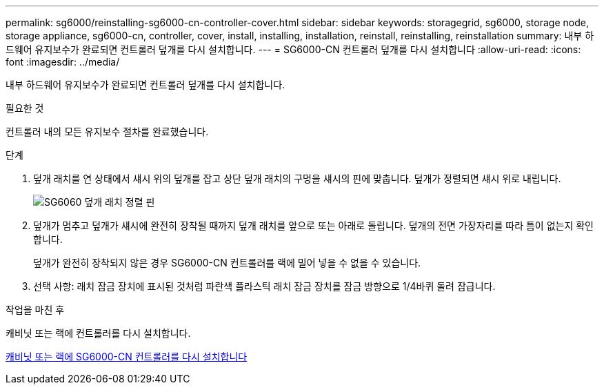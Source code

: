 ---
permalink: sg6000/reinstalling-sg6000-cn-controller-cover.html 
sidebar: sidebar 
keywords: storagegrid, sg6000, storage node, storage appliance, sg6000-cn, controller, cover, install, installing, installation, reinstall, reinstalling, reinstallation 
summary: 내부 하드웨어 유지보수가 완료되면 컨트롤러 덮개를 다시 설치합니다. 
---
= SG6000-CN 컨트롤러 덮개를 다시 설치합니다
:allow-uri-read: 
:icons: font
:imagesdir: ../media/


[role="lead"]
내부 하드웨어 유지보수가 완료되면 컨트롤러 덮개를 다시 설치합니다.

.필요한 것
컨트롤러 내의 모든 유지보수 절차를 완료했습니다.

.단계
. 덮개 래치를 연 상태에서 섀시 위의 덮개를 잡고 상단 덮개 래치의 구멍을 섀시의 핀에 맞춥니다. 덮개가 정렬되면 섀시 위로 내립니다.
+
image::../media/sg6060_cover_latch_alignment_pin.jpg[SG6060 덮개 래치 정렬 핀]

. 덮개가 멈추고 덮개가 섀시에 완전히 장착될 때까지 덮개 래치를 앞으로 또는 아래로 돌립니다. 덮개의 전면 가장자리를 따라 틈이 없는지 확인합니다.
+
덮개가 완전히 장착되지 않은 경우 SG6000-CN 컨트롤러를 랙에 밀어 넣을 수 없을 수 있습니다.

. 선택 사항: 래치 잠금 장치에 표시된 것처럼 파란색 플라스틱 래치 잠금 장치를 잠금 방향으로 1/4바퀴 돌려 잠급니다.


.작업을 마친 후
캐비닛 또는 랙에 컨트롤러를 다시 설치합니다.

xref:reinstalling-sg6000-cn-controller-into-cabinet-or-rack.adoc[캐비닛 또는 랙에 SG6000-CN 컨트롤러를 다시 설치합니다]
